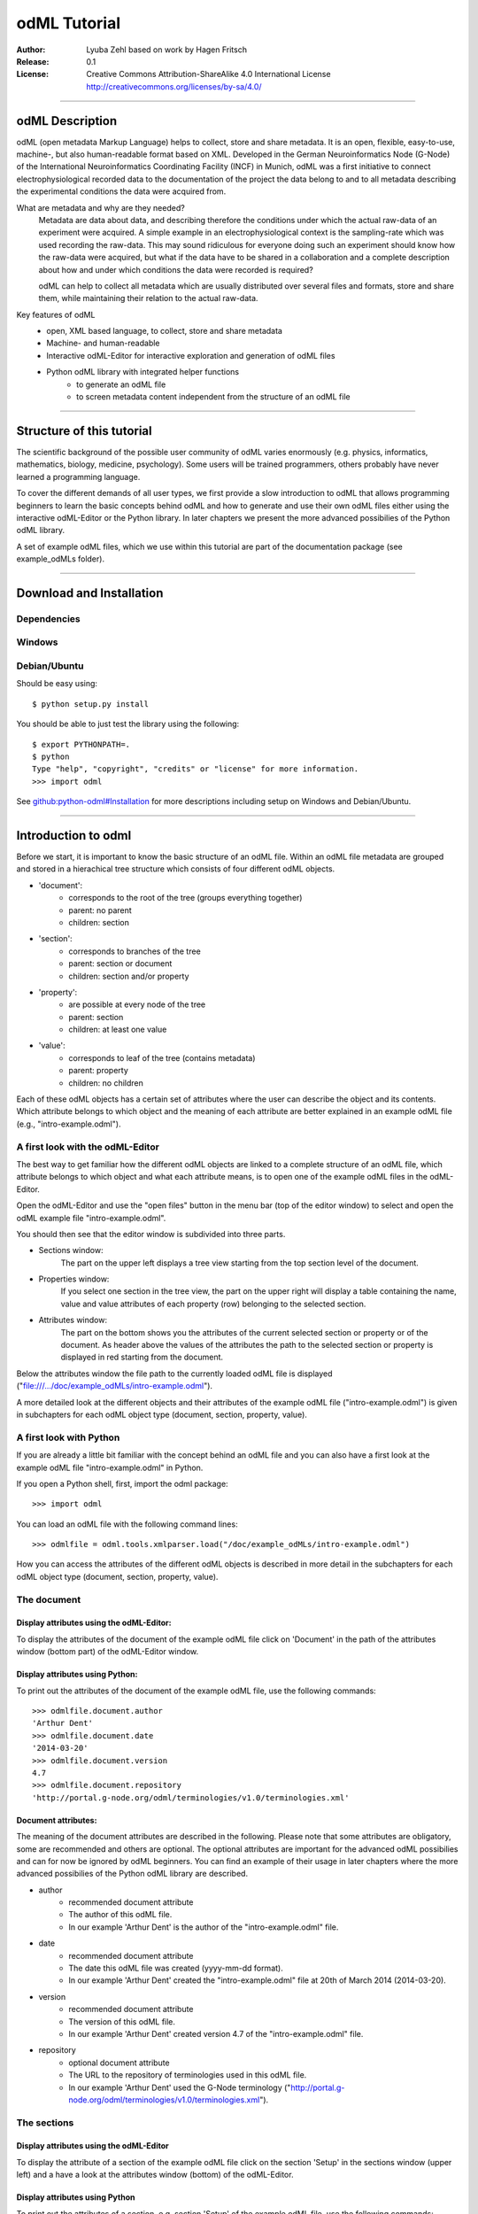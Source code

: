 =============
odML Tutorial
=============

:Author:
	Lyuba Zehl
	based on work by Hagen Fritsch
:Release:
	0.1
:License:
	Creative Commons Attribution-ShareAlike 4.0 International License http://creativecommons.org/licenses/by-sa/4.0/
------------------------------------------------------------------------

odML Description
================

odML (open metadata Markup Language) helps to collect, store and share
metadata. It is an open, flexible, easy-to-use, machine-, but also 
human-readable format based on XML. Developed in the German Neuroinformatics 
Node (G-Node) of the International Neuroinformatics Coordinating Facility 
(INCF) in Munich, odML was a first initiative to connect electrophysiological
recorded data to the documentation of the project the data belong to and 
to all metadata describing the experimental conditions the data were acquired
from.

What are metadata and why are they needed?
	Metadata are data about data, and describing therefore the conditions under 
	which the actual raw-data of an experiment were acquired. A simple example 
	in an electrophysiological context is the sampling-rate which was used 
	recording the raw-data. This may sound ridiculous for everyone doing such 
	an experiment should know how the raw-data were acquired, but what if the 
	data have to be shared in a collaboration and a complete description about 
	how and under which conditions the data were recorded is required?

	odML can help to collect all metadata which are usually distributed over 
	several files and formats, store and share them, while maintaining 
	their relation to the actual raw-data.

Key features of odML
	- open, XML based language, to collect, store and share metadata
	- Machine- and human-readable
	- Interactive odML-Editor for interactive exploration and generation of odML files
	- Python odML library with integrated helper functions
		- to generate an odML file
		- to screen metadata content independent from the structure of an odML file

------------------------------------------------------------------------


Structure of this tutorial
==========================

The scientific background of the possible user community of odML varies 
enormously (e.g. physics, informatics, mathematics, biology, medicine,
psychology). Some users will be trained programmers, others probably have
never learned a programming language. 

To cover the different demands of all user types, we first provide a slow 
introduction to odML that allows programming beginners to learn the basic 
concepts behind odML and how to generate and use their own odML files either 
using the interactive odML-Editor or the Python library. In later chapters 
we present the more advanced possibilies of the Python odML library.

A set of example odML files, which we use within this tutorial are part of
the documentation package (see example_odMLs folder).

------------------------------------------------------------------------


Download and Installation
=========================

Dependencies
------------

Windows
-------

Debian/Ubuntu
-------------
Should be easy using::

    $ python setup.py install

You should be able to just test the library using the following::

    $ export PYTHONPATH=.
    $ python
    Type "help", "copyright", "credits" or "license" for more information.
    >>> import odml

See `github:python-odml#Installation <https://github.com/G-Node/python-odml#installation>`_
for more descriptions including setup on Windows and Debian/Ubuntu.

------------------------------------------------------------------------


Introduction to odml
====================

Before we start, it is important to know the basic structure of an odML file. 
Within an odML file metadata are grouped and stored in a hierachical tree 
structure which consists of four different odML objects.

- 'document':
	- corresponds to the root of the tree (groups everything together)
	- parent: no parent
	- children: section
- 'section':
	- corresponds to branches of the tree
	- parent: section or document
	- children: section and/or property
- 'property':
	- are possible at every node of the tree
	- parent: section
	- children: at least one value
- 'value':
	- corresponds to leaf of the tree (contains metadata)
	- parent: property
	- children: no children
			
Each of these odML objects has a certain set of attributes where the user
can describe the object and its contents. Which attribute belongs to which
object and the meaning of each attribute are better explained in an example
odML file (e.g., "intro-example.odml").

A first look with the odML-Editor
---------------------------------
The best way to get familiar how the different odML objects are linked to 
a complete structure of an odML file, which attribute belongs to which object 
and what each attribute means, is to open one of the example odML files 
in the odML-Editor.

Open the odML-Editor and use the "open files" button in the menu bar (top
of the editor window) to select and open the odML example file "intro-example.odml".

You should then see that the editor window is subdivided into three parts.
	
- Sections window:
	The part on the upper left displays a tree view starting from the top 
	section level of the document.
	
- Properties window:
	If you select one section in the tree view, the part on the upper right 
	will display a table containing the name, value and value attributes of 
	each property (row) belonging to the selected section.
	
- Attributes window:
	The part on the bottom shows you the attributes of the current selected 
	section or property or of the document. As header above the values of 
	the attributes the path to the selected section or property is displayed 
	in red starting from the document. 

Below the attributes window the file path to the currently loaded odML file 
is displayed ("file:///.../doc/example_odMLs/intro-example.odml").
	
A more detailed look at the different objects and their attributes of the 
example odML file ("intro-example.odml") is given in subchapters for each
odML object type (document, section, property, value).

A first look with Python
------------------------
If you are already a little bit familiar with the concept behind an odML
file and you can also have a first look at the example odML file "intro-example.odml"
in Python.

If you open a Python shell, first, import the odml package::

	>>> import odml
	
You can load an odML file with the following command lines::
	
	>>> odmlfile = odml.tools.xmlparser.load("/doc/example_odMLs/intro-example.odml")
	
How you can access the attributes of the different odML objects is described
in more detail in the subchapters for each odML object type (document, 
section, property, value).

The document
------------
Display attributes using the odML-Editor:
*****************************************
To display the attributes of the document of the example odML file click 
on 'Document' in the path of the attributes window (bottom part) of the 
odML-Editor window. 
	
Display attributes using Python:
********************************
To print out the attributes of the document of the example odML file,
use the following commands::

	>>> odmlfile.document.author
	'Arthur Dent'
	>>> odmlfile.document.date
	'2014-03-20'
	>>> odmlfile.document.version
	4.7
	>>> odmlfile.document.repository
	'http://portal.g-node.org/odml/terminologies/v1.0/terminologies.xml'

Document attributes:
********************
The meaning of the document attributes are described in the following.
Please note that some attributes are obligatory, some are recommended and 
others are optional. The optional attributes are important for the advanced 
odML possibilies and can for now be ignored by odML beginners. You can find 
an example of their usage in later chapters where the more advanced possibilies 
of the Python odML library are described.

- author
	- recommended document attribute
	- The author of this odML file. 
	- In our example 'Arthur Dent' is the author of the "intro-example.odml" file.
- date
	- recommended document attribute
	- The date this odML file was created (yyyy-mm-dd format). 
	- In our example 'Arthur Dent' created the "intro-example.odml" file at 20th of March 2014 (2014-03-20).
- version
	- recommended document attribute
	- The version of this odML file. 
	- In our example 'Arthur Dent' created version 4.7 of the "intro-example.odml" file.
- repository
	- optional document attribute
	- The URL to the repository of terminologies used in this odML file. 
	- In our example 'Arthur Dent' used the G-Node terminology ("http://portal.g-node.org/odml/terminologies/v1.0/terminologies.xml").
		
The sections
------------
Display attributes using the odML-Editor
****************************************
To display the attribute of a section of the example odML file click on 
the section 'Setup' in the sections window (upper left) and a have a look 
at the attributes window (bottom) of the odML-Editor.

Display attributes using Python
*******************************
To print out the attributes of a section, e.g. section 'Setup' of the 
example odML file, use the following commands::

	>>> odmlfile.sections['Setup'].name
	'Setup'
	>>> odmlfile.sections['Setup'].definition
	'Description of the used experimental setup.'
	>>> odmlfile.sections['Setup'].type
	'setup'
	>>> odmlfile.sections['Setup'].reference
	>>> odmlfile.sections['Setup'].link
	>>> odmlfile.sections['Setup'].include
	>>> odmlfile.sections['Setup'].repository
	>>> odmlfile.sections['Setup'].mapping

Section attributes:
*******************
The meaning of the section attributes are described in the following.
Please note that some attributes are obligatory, some are recommended and 
others are optional. The optional attributes are important for the advanced 
odML possibilies and can for now be ignored by odML beginners. You can find 
an example of their usage in later chapters where the more advanced possibilies 
of the Python odML library are described.

- name
	- obligatory section attribute
	- The name of the section. Should describe what kind of information can be found in this section.
	- In our example 'Arthur Dent' used the section name 'Setup'.
- definition
	- recommended section attribute
	- The definition of the content within this section. 
	- In our example 'Arthur Dent' defines the 'Setup' section with the following sentence 'Description of the used experimental setup.'.
- type
	- recommended section attribute
	- The category type of this section which allows to group related sections due to a superior semantic context.
	- In our example 'Arthur Dent' chose 'setup' as superior categorization type of section 'Setup'.
- reference
	- optional section attribute
	- The ? 
	- In our example the section 'Setup' has no reference.
- link
	- optional section attribute
	- The odML path within the same odML file (internal link) to another section from which this section should 'inherit' information.
	- In our example the section 'Setup' is not linked from another section in the odML file.
- include
	- optional section attribute
	- The URL to an other odML file or a section within this external odML file from which this section should 'inherit' information.	
	- In our example  the section 'Setup' is not included from another section of another odML file.
- repository
	- optional section attribute
	- The URL to the repository of terminologies used in this odML file. 
	- In our example the section 'Setup' is not linked to a terminology.
- mapping
	- optional section attribute
	- The odML path within the same odML file (internal link) to another section to which all children of this section, if a conversion is requested, should be transferred to, as long as the children not themselves define a mapping.
	- In our example the section 'Setup' has no mapping.
		
The properties
--------------
Display attributes using the odML-Editor
****************************************
To display the attribute of a property of the example odML file click on 
the section 'Setup' in the sections window (upper left) and then on the 
the property 'Creator' in the properties window (upper right). The attributes
of this property are then displayed in the attributes window (bottom) of 
the odML-Editor.

Display attributes using Python
*******************************
To print out the attributes of a property of a section, e.g. property
'Creator' of the section 'Setup' of the example odML file, use the following 
commands::

	>>> odmlfile.sections['Setup'].properties['Creator'].name
	'Creator'
	>>> odmlfile.sections['Setup'].properties['Creator'].value
	<person Arthur Dent>
	>>> odmlfile.sections['Setup'].properties['Creator'].definition
	'The person who built the setup.'
	>>> odmlfile.sections['Setup'].properties['Creator'].dependency
	>>> odmlfile.sections['Setup'].properties['Creator'].dependency_value
	>>> odmlfile.sections['Setup'].properties['Creator'].mapping	

Property attributes:
********************
The meaning of the property attributes are described in the following.
Please note that some attributes are obligatory, some are recommended and 
others are optional. The optional attributes are important for the advanced 
odML possibilies and can for now be ignored by odML beginners. You can find 
an example of their usage in later chapters where the more advanced possibilies 
of the Python odML library are described.

- name
	- obligatory property attribute
	- The name of the property. Should describe what kind of values can be found in this property.
	- In our example 'Creator' is the property name.
- value
	- obligatory property attribute
	- The value (containing the metadata) of this property. A property can have multiple values.		
	- In our example the person 'Arthur Dent' created the setup.
- definition
	- recommended property attribute
	- The definition of this property.
	- In our example 'Arthur Dent' defines the property 'Creator' as 'The person/s who built the setup.'.
- dependency
	- optional property attribute
	- A name of a propery within the same section, which this property depends on.
	- In our example the property 'Creator' has no dependency.
- dependency value
	- optional property attribute
	- Restriction of the dependency of this property to the property specified in 'dependency' to the very value given in this field.		
	- In our example the property 'Creator' has no dependency, and therefore no dependency value.
- mapping
	- recommended property attribute
	- The odML path within the same odML file (internal link) to another section to which all children of this section, if a conversion is requested, should be transferred to, as long as the children not themselves define a mapping.
	- In our example the property 'Creator' has no mapping.
		
The values
----------
Display attributes using the odML-Editor:
*****************************************
To display the attribute of a value of the example odML file click on 
the section 'Setup' in the sections window (upper left). The attributes
of the value of the property 'Creator' are displayed in the row of the 
property in the properties window (upper right) of the odML-Editor.

Display attributes using Python:
********************************
To print out the attributes of a value of a property of a section, e.g. 
value of property 'Creator' of the section 'Setup' of the example odML 
file, use the following commands::

	>>> odmlfile.sections['Setup'].properties['Creator'].value.data
	u'Arthur Dent'
	>>> odmlfile.sections['Setup'].properties['Creator'].value.dtype
	'person'
	>>> odmlfile.sections['Setup'].properties['Creator'].value.definition
	'First and last name of a person.'	
	>>> odmlfile.sections['Setup'].properties['Creator'].value.uncertainty
	>>> odmlfile.sections['Setup'].properties['Creator'].value.unit
	>>> odmlfile.sections['Setup'].properties['Creator'].value.reference
	>>> odmlfile.sections['Setup'].properties['Creator'].value.filename
	>>> odmlfile.sections['Setup'].properties['Creator'].value.encoder
	>>> odmlfile.sections['Setup'].properties['Creator'].value.checksum
	
Note that these commands are for properties containing one value. For
accessing attributes of one value of a property with multiple values,
see chapter ?.
	
Value attributes:
*****************
The meaning of the value attributes are described in the following.
Please note that some attributes are obligatory, some are recommended and 
others are optional. The optional attributes are important for the advanced 
odML possibilies and can for now be ignored by odML beginners. You can find 
an example of their usage in later chapters where the more advanced possibilies 
of the Python odML library are described.

- data
	- obligatory value attribute
	- The actual metadata value.
	- In our example 'Arthur Dent' is the 'Creator'.
- dtype
	- recommended value attribute
	- The data-type of the given metadata value.		
	- In our example 'Arthur Dent' sets the data-type of the given value for the property 'Creator' to 'person'.
- definition
	- recommended value attribute
	- The definition of the given metadata value.
	- In our example 'Arthur Dent' defines the value as 'First and last name of a person.'.
- uncertainty
	- recommended value attribute
	- Specifies the uncertainty of the given metadata value, if it has an uncertainty.
	- In our example the given value of the property 'Creator' has no uncertainty.
- unit
	- recommended value attribute
	- The unit of the given metadata value, if it has a unit.
	- In our example the given value of the property 'Creator' has no unit.
- reference
	- optional value attribute
	- The ?
	- In our example the value 'Arthur Dent' has no reference.
- filename
	- optional value attribute
	- The ?
	- In our example the value 'Arthur Dent' has no connection to a file.
- encoder
	- optional value attribute
	- Name of the applied encoder used to encode a binary value into ascii.
	- In our example the value 'Arthur Dent' do not need an encoder.
- checksum
	- optional value attribute
	- Checksum and name of the algorithm that calculated the checksum of a given value (algorithm$checksum format)
	- In our example there was no checksum calculated for the value 'Arthur Dent'.

------------------------------------------------------------------------


Generating an odML-file
=======================

After getting familiar with the different odml objects and their attributes
during the introduction to odML, you will now learn how to generate your 
own odML file. We will show you first how to create the different odML objects 
with their obligatory and recommended attributes using the odML-Editor and 
Python. Please have a look at the tutorial part describing the advanced 
possibilities of the Python odML library for the usage of the optional attributes.

Creating a document ...
-----------------------
... using the odML-Editor
*************************
You can create then a new document in three ways. In all cases a new window the "New Document Wizard" will open guiding you through the first steps of creating a new odML document.

- If you newly open the odML-Editor, you can also use the link "create a new document" in the "Welcome to the odML-Editor" window. 
- If the odML-Editor is already open use the "create a new document" button in the menu bar (top of the editor window).
- You can also select 'File/New' in the menu of the odML-Editor.

If you click on the 'Forward' button at the right bottom corner, the wizard will display the document attributes with default entries.

- Date: the current date (yyyy-mm-dd format)
- Version: 1.0
- Repository: http://portal.g-node.org/odml/terminologies/v1.0/terminologies.xml
- Author: your user name

You can easily change the attributes. For our intro-example.odml we chose the following entries.

- Date: 2014-03-20
- Version: 4.7
- Repository: http://portal.g-node.org/odml/terminologies/v1.0/terminologies.xml
- Author: Arthur Dent

If you changed the entries to your needs, you get with the 'Forward' button to the next window, where you can chose, if you provided a link to a terminology repository as document attribute, a set of top section out of your specified terminology. You don't need to select a section. This is optional.

If you click then 'Forward' and 'Apply' you will get back to the actual odML-Editor window, which we described in the 'Introduction to odml'.
You can see your document attributes in the Attributes window at the bottom. You can also see, if you didn't select already some top section out of the terminology, that the sections and the properties window of the odML-Editor are empty.

... using Python
****************
First open a Python shell and import the odml package::

	>>> import odml

You can create a new odML document with its attributes using the following
command::

	>>> document = odml.Document(author = "Arthur Dent", 
	                             date = "2014-03-20", 
	                             version = 4.7)
	
Creating a section ...
----------------------
... using the odML-Editor
*************************
In the odML-Editor, you can create a new (unnamed) section in three ways. In all cases appears a new unnamed section in the Sections window.

- Press the 'add a section to the current selected one' button in the menu bar.
- Select 'Edit/Add/Add Section' in the menu.
- Click the right mice button in the Sections window and then selecting 'Add Section/Empty Section'.

To name this section you have again two options.

- Click on the unnamed section in the sections windows, rename it and press 'Enter'.
- First, select the section you want to rename in the Sections window, then select the attribute 'name' in the Attributes window, click on its 'Value' cell ("unnamed section"), rename it and press 'Enter'.
- In our intro-example.odml we named the section "Setup".

You can change the attributes of a in the Sections window selected section in the Attributes window.

- Select the attribute you want to change, click on its 'Value' cell, change it and press 'Enter'.
- In our intro_example.odml we changed the attribute 'type' to "setup" and the attribute 'definition' to "Description of the used experimental setup."

... using Python
****************
You can create a new odML section with its attributes using the following
command::

	>>> top_section_1 = odml.Section(name = "Setup",
                                     definition = "Description of the used experimental setup.",
                                     type = "setup")

Creating a property with a value ...
------------------------------------
Since a property must contain at least one value, it is best to show you
how you create and combine these two odML objects directly.

... using the odML-Editor
*************************
If you want to create a property in the odML-Editor, first select the section you want to add the property to.
You can create then a new (unnamed) property in three ways. In all cases appears a new unnamed property in the Properties window.

- Press the 'add a property to the current section' button in the menu bar.
- Select 'Edit/Add/Add Property' in the menu.
- Click the right mice button in the Properties window and then selecting 'Add Property'.

To name this property you have again two options.

- Select the unnamed property in the Properties window, click on its 'Name' cell ("unnamed property"), rename it and press 'Enter'.
- First, select the unnamed property in the Properties window, then select the attribute 'name' in the Attributes window, click on its 'Value' cell ("unnamed property"), rename it and press 'Enter'.
- In our intro-example.odml we named the property "Creator".

If you want to change the attributes of a property you have to do it in the Attributes window.

- First, select the property you want to modify in the Properties window, then select the attribute you want to change, click on its 'Value' cell, change it and press 'Enter'.
- In our intro_example.odml we changed the attribute 'definition' to "The person/s who built the setup."

Each new property has directly one value attached to it, which needs to be defined.

- To define a value click on the 'Value' cell of the property in the Properties window, enter a value and press 'Enter'.
- In our intro_example.odml we entered the value "Arthur Dent" to the property "Creator".

To change the attributes of this value stay in the Properties window.

- Click in the row of the value on the cell of the corresponding attribute, change it and press 'Enter'.
- In our intro_example.odml we changed the 'Definition' of the value "Arthur Dent" of the property "Creator" to "First and last name of a person." and the 'Type' of the the value "Arthur Dent" of the property "Creator" to "person"

You can also add multiple values to a selected property. This is possible in three ways.

- Press the 'add a value to the current selected property' button in the menu bar.
- Select 'Edit/Add/Add Value' in the menu.
- Click the right mice button on the property of the Properties window and then selecting 'Add Value'.

... using Python
****************
First we create the value with its attributes using the following command::

	>>> value_1 = odml.Value(data = "Arthur Dent",
	                         dtype = "person",
	                         definition = "First and last name of a person.")
	                       
Then we create the property with its attributes and its value with::

	>>> property_1 = odml.Property(name = "Creator",
	                               definition = "The person/s who built the setup.",
	                               value = value_1)
	                             
The resulting odML property object contains now the first generated odML
value object. Note that you can also enter multiple value objects to one 
property::

	>>> value_2 = odml.Value(data = "Zaphod Beeblebrox",
	                         dtype = "person",
	                         definition = "First and last name of a person.")
	>>> value_3 = odml.Value(data = "Trillian Astra",
	                         dtype = "person",
	                         definition = "First and last name of a person.")
	>>> value_4 = odml.Value(data = "Ford Prefect",
	                         dtype = "person",
	                         definition = "First and last name of a person.")
	                         
	>>> property_2 = odml.Property(name = "User",
		                           definition = "The person/s who use the setup.",
		                           value = [value_2, value_3, value_4])

Creating the odML tree
----------------------
... using the odML-Editor
*************************
In the odML-Editor the tree structure is directly created by the user by 
creating top sections and subsections interactively. After creating all
sections, properties and values you can validate your document by pressing
the 'Validate the document and check for errors' button in the menu bar or
by selecting 'Edit/Validate' in the menu. The odML-Editor will present you
a list of error notifications in a new window, if you generated your document
wrongly or if you still forgot some obligatory entries.

... using Python
****************
In Python you need to link the created document to the created sections, and
the properties with their already included values to the corresponding sections.

For our intro-example.odml, this meant the following commands::

	>>> document.append(top_section_1)
	>>> top_section_1.append(property_1)
	>>> top_section_1.append(property_2)
	
	

------------------------------------------------------------------------


Working with files
==================
Currently, odML-Files can be read from and written to XML-files.
This is provided by the :py:mod:`odml.tools.xmlparser` module::

    >>> from odml.tools.xmlparser import load, XMLReader, XMLWriter

You can write files using the XMLWriter (``d`` is our ODML-Document from the previous examples)::

    >>> writer = XMLWriter(d)
    >>> writer.write_file('example.odml')

To just print the xml-representation::

    >>> print unicode(writer)
	<odML version="1">
	  <section>
		<property>
		  <value>144<type>int</type></value>
		  <value>155<type>int</type></value>
		  <name>property1</name>
		</property>
		<property>
		  <value>1<type>int</type></value>
		  <value>2.0<type>float</type></value>
		  <value>3<type>string</type></value>
		  <name>property2</name>
		</property>
		<name>section1</name>
		<type>undefined</type>
	  </section>
	</odML>

You can read files using the load()-function for convenience::

    >>> document = load('example.odml')
    <Doc 1.0 by None (1 sections)>

Note: the XML-parser will enforce proper structure.

If you need to parse Strings, you can use the XMLParser, which can also parse odML-objects such as::

    >>> XMLReader().fromString("""<value>13<type>int</type></value>""")
    <int 13>

Advanced odML-Features
======================

Data types and conversion
-------------------------

Values always hold their string-representation (``value`` property).
If they have a ``dtype`` set, this representation will be converted to a native
one (``data`` property)::

    >>> import odml
    >>> odml.Value("13")
    <13>
    >>> v = odml.Value("13")
    >>> v, v.value, v.data
    (<13>, u'13', u'13')
    >>> v.dtype = "int"
    >>> v, v.value, v.data
    (<int 13>, u'13', 13)
    >>> v.dtype = "float"
    >>> v, v.value, v.data
    (<float 13.0>, u'13.0', 13.0)

When changing the ``dtype``, the data is first converted back to its string
representation. Then the software tries to parse this string as the new data type.
If the representation for the data type is invalid, a ``ValueError`` is raised.
Also note, that during such a process, value loss may occur::

    >>> v.data = 13.5
    >>> v.dtype = "int"  # converts 13.5 -> u'13.5' -> 13
    >>> v.dtype = "float"
    >>> v.data
    13.0

The available types are implemented in the :py:mod:`odml.types` Module.

There is one additional special case, which is the ``binary`` data type, that
comes with different encodings (``base64``, ``hexadecimal`` and ``quoted-printable``)::

    >>> v = odml.Value("TcO8bGxlcg==", dtype="binary", encoder="base64")
    >>> v
    <binary TcO8bGxlcg==>
    >>> print v.data
    Müller
    >>> v.encoder = "hexadecimal"
    >>> v
    <binary 4dc3bc6c6c6572>

The checksum is automatically calculated on the raw data and defaults to a
``crc32`` checksum::

    >>> v.checksum
    'crc32$6c47b7c5'
    >>> v.checksum = "md5"
    >>> v.checksum
    'md5$e35bc0a78f1c870124dfc1bbbd23721f'

Links & Includes
----------------

odML-Sections can be linked to other sections, so that they include their
attributes. A link can be within the document (``link`` property) or to an
external one (``include`` property).

After parsing a document, these links are not yet resolved, but can be using
the :py:meth:`odml.doc.BaseDocument.finalize` method::

    >>> d = xmlparser.load("sample.odml")
    >>> d.finalize()

Note: Only the parser does not automatically resolve link properties, as the referenced
sections may not yet be available.
However, when manually setting the ``link`` (or ``include``) attribute, it will
be immediately resolved. To avoid this behaviour, set the ``_link`` (or ``_include``)
attribute instead.
The object remembers to which one it is linked in its ``_merged`` attribute.
The link can be unresolved manually using :py:meth:`odml.section.BaseSection.unmerge`
and merged again using :py:meth:`odml.section.BaseSection.merge`.

Unresolving means to remove sections and properties that do not differ from their
linked equivalents. This should be done globally before saving using the
:py:meth:`odml.doc.BaseDocument.clean` method::

    >>> d.clean()
    >>> xmlparser.XMLWriter(d).write_file('sample.odml')

Changing a ``link`` (or ``include``) attribute will first unmerge the section and
then set merge with the new object.

Terminologies
-------------

odML supports terminologies that are data structure templates for typical use cases.
Sections can have a ``repository`` attribute. As repositories can be inherited,
the current applicable one can be obtained using the :py:meth:`odml.section.BaseSection.get_repository`
method.

To see whether an object has a terminology equivalent, use the :py:meth:`odml.property.BaseProperty.get_terminology_equivalent`
method, which returns the corresponding object of the terminology.

Mappings
--------

A sometimes obscure but very useful feature is the idea of mappings, which can
be used to write documents in a user-defined terminology, but provide mapping
information to a standard-terminology that allows the document to be viewed in
the standard-terminology (provided that adequate mapping-information is provided).

See :py:class:`test.mapping.TestMapping` if you need to understand the
mapping-process itself.

Mappings are views on documents and are created as follows::

    >>> import odml
    >>> import odml.mapping as mapping
    >>> doc = odml.Document()
    >>> mdoc = mapping.create_mapping(doc)
    >>> mdoc
    P(<Doc None by None (0 sections)>)
    >>> mdoc.__class__
    <class 'odml.tools.proxy.DocumentProxy'>

Creating a view has the advantage, that changes on a Proxy-object are
propagated to the original document.
This works quite well and is extensively used in the GUI.
However, be aware that you are typically dealing with proxy objects only
and not all API methods may be available.

